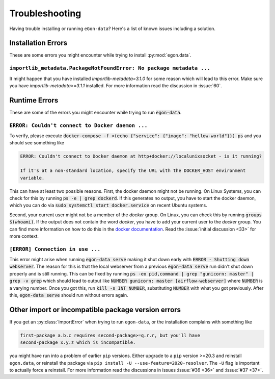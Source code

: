 ***************
Troubleshooting
***************

Having trouble installing or running ``eGon-data``? Here's a list of
known issues including a solution.


Installation Errors
===================

These are some errors you might encounter while trying to install
:py:mod:`egon.data`.

``importlib_metadata.PackageNotFoundError: No package metadata ...``
--------------------------------------------------------------------

It might happen that you have installed `importlib-metadata=3.1.0` for some
reason which will lead to this error. Make sure you have
`importlib-metadata>=3.1.1` installed. For more information read the
discussion in :issue:`60`.


Runtime Errors
==============

These are some of the errors you might encounter while trying to run
:code:`egon-data`.

``ERROR: Couldn't connect to Docker daemon ...``
------------------------------------------------

To verify, please execute :code:`docker-compose -f <(echo {"service":
{"image": "hellow-world"}}) ps` and you should see something like


.. code-block:: none

    ERROR: Couldn't connect to Docker daemon at http+docker://localunixsocket - is it running?

    If it's at a non-standard location, specify the URL with the DOCKER_HOST environment
    variable.

This can have at least two possible reasons. First, the docker daemon
might not be running. On Linux Systems, you can check for this by
running :code:`ps -e | grep dockerd`. If this generates no output, you
have to start the docker daemon, which you can do via :code:`sudo
systemctl start docker.service` on recent Ubuntu systems.

Second, your current user might not be a member of the `docker` group. On
Linux, you can check this by running :code:`groups $(whoami)`. If the
output does not contain the word `docker`, you have to add your current
user to the `docker` group. You can find more information on how to do
this in the `docker documentation`_. Read the :issue:`initial discussion
<33>` for more context.

.. _docker documentation: https://docs.docker.com/engine/install/linux-postinstall/#manage-docker-as-a-non-root-user


``[ERROR] Connection in use ...``
---------------------------------

This error might arise when running :code:`egon-data serve` making it
shut down early with :code:`ERROR - Shutting down webserver`. The reason
for this is that the local webserver from a previous :code:`egon-data
serve` run didn't shut down properly and is still running. This can be
fixed by running :code:`ps -eo pid,command  | grep "gunicorn: master" |
grep -v grep` which should lead to output like :code:`NUMBER gunicorn:
master [airflow-webserver]` where :code:`NUMBER` is a varying number.
Once you got this, run :code:`kill -s INT NUMBER`, substituting
:code:`NUMBER` with what you got previously. After this,
:code:`egon-data serve` should run without errors again.


Other import or incompatible package version errors
===================================================

If you get an :py:class:`ImportError` when trying to run ``egon-data``,
or the installation complains with something like

.. code-block:: none

  first-package a.b.c requires second-package>=q.r.r, but you'll have
  second-package x.y.z which is incompatible.

you might have run into a problem of earlier ``pip`` versions. Either
upgrade to a ``pip`` version >=20.3 and reinstall ``egon.data``, or
reinstall the package via ``pip install -U --use-feature=2020-resolver``.
The ``-U`` flag is important to actually force a reinstall. For more
information read the discussions in issues :issue:`#36 <36>` and
:issue:`#37 <37>`.
